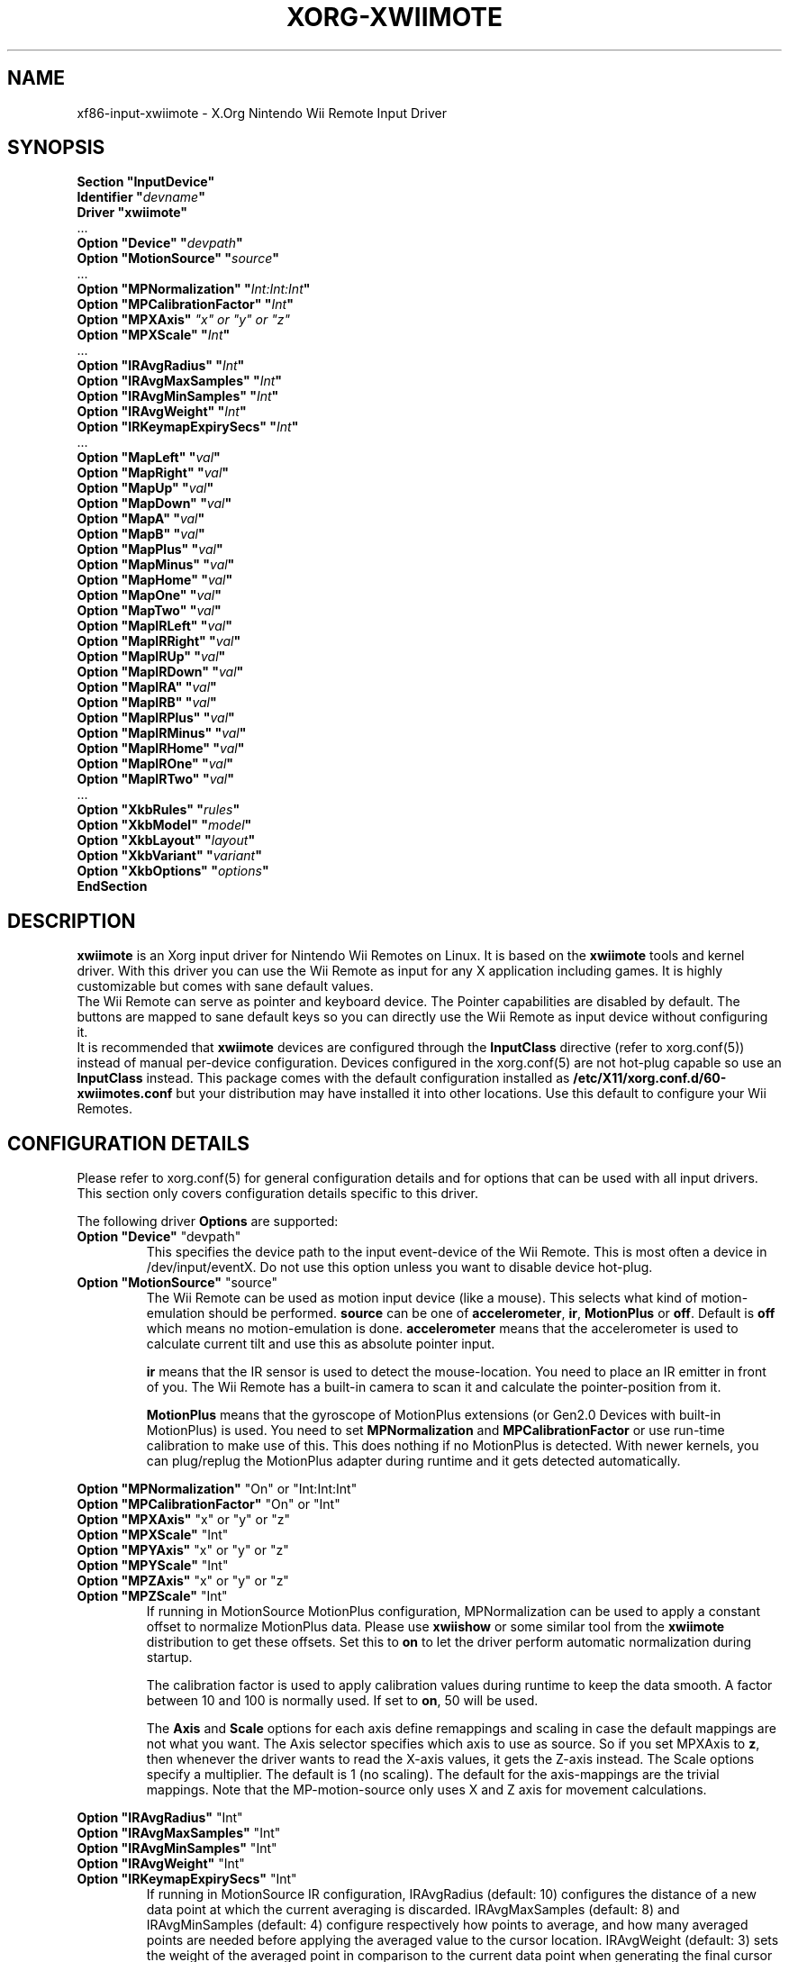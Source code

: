 .\"
.\" Written 2012 by David Herrmann
.\" Dedicated to the Public Domain
.\"
.ds q \N'34'
.TH XORG-XWIIMOTE 4 "xf86-input-xwiimote" "David Herrmann" "X Version 11"
.SH NAME
xf86-input-xwiimote \- X.Org Nintendo Wii Remote Input Driver
.SH SYNOPSIS
.nf
.B "Section \*qInputDevice\*q"
.BI "  Identifier \*q" devname \*q
.B  "  Driver \*qxwiimote\*q"
\ \ ...
.BI "  Option \*qDevice\*q        \*q" devpath \*q
.BI "  Option \*qMotionSource\*q  \*q" source \*q
\ \ ...
.BI "  Option \*qMPNormalization\*q \*q" Int:Int:Int \*q
.BI "  Option \*qMPCalibrationFactor\*q \*q" Int \*q
.BI "  Option \*qMPXAxis\*q       " "\*qx\*q or \*qy\*q or \*qz\*q"
.BI "  Option \*qMPXScale\*q      \*q" Int \*q
\ \ ...
.BI "  Option \*qIRAvgRadius\*q   \*q" Int \*q
.BI "  Option \*qIRAvgMaxSamples\*q \*q" Int \*q
.BI "  Option \*qIRAvgMinSamples\*q \*q" Int \*q
.BI "  Option \*qIRAvgWeight\*q   \*q" Int \*q
.BI "  Option \*qIRKeymapExpirySecs\*q \*q" Int \*q
\ \ ...
.BI "  Option \*qMapLeft\*q       \*q" val \*q
.BI "  Option \*qMapRight\*q      \*q" val \*q
.BI "  Option \*qMapUp\*q         \*q" val \*q
.BI "  Option \*qMapDown\*q       \*q" val \*q
.BI "  Option \*qMapA\*q          \*q" val \*q
.BI "  Option \*qMapB\*q          \*q" val \*q
.BI "  Option \*qMapPlus\*q       \*q" val \*q
.BI "  Option \*qMapMinus\*q      \*q" val \*q
.BI "  Option \*qMapHome\*q       \*q" val \*q
.BI "  Option \*qMapOne\*q        \*q" val \*q
.BI "  Option \*qMapTwo\*q        \*q" val \*q
.BI "  Option \*qMapIRLeft\*q     \*q" val \*q
.BI "  Option \*qMapIRRight\*q    \*q" val \*q
.BI "  Option \*qMapIRUp\*q       \*q" val \*q
.BI "  Option \*qMapIRDown\*q     \*q" val \*q
.BI "  Option \*qMapIRA\*q        \*q" val \*q
.BI "  Option \*qMapIRB\*q        \*q" val \*q
.BI "  Option \*qMapIRPlus\*q     \*q" val \*q
.BI "  Option \*qMapIRMinus\*q    \*q" val \*q
.BI "  Option \*qMapIRHome\*q     \*q" val \*q
.BI "  Option \*qMapIROne\*q      \*q" val \*q
.BI "  Option \*qMapIRTwo\*q      \*q" val \*q
\ \ ...
.BI "  Option \*qXkbRules\*q      \*q" rules \*q
.BI "  Option \*qXkbModel\*q      \*q" model \*q
.BI "  Option \*qXkbLayout\*q     \*q" layout \*q
.BI "  Option \*qXkbVariant\*q    \*q" variant \*q
.BI "  Option \*qXkbOptions\*q    \*q" options \*q
.B EndSection
.fi
.SH DESCRIPTION
.B xwiimote
is an Xorg input driver for Nintendo Wii Remotes on Linux. It is based on the
.B xwiimote
tools and kernel driver. With this driver you can use the Wii Remote as input
for any X application including games. It is highly customizable but comes with
sane default values.
.br
The Wii Remote can serve as pointer and keyboard device. The Pointer
capabilities are disabled by default. The buttons are mapped to sane default
keys so you can directly use the Wii Remote as input device without configuring
it.
.br
It is recommended that
.B xwiimote
devices are configured through the
.B InputClass
directive (refer to xorg.conf(5)) instead of manual
per-device configuration. Devices configured in the
xorg.conf(5) are not hot-plug capable so use an
.B InputClass
instead. This package comes with the default configuration installed as
.B /etc/X11/xorg.conf.d/60-xwiimotes.conf
but your distribution may have installed it into other locations. Use this
default to configure your Wii Remotes.

.SH CONFIGURATION DETAILS
Please refer to xorg.conf(5) for general configuration
details and for options that can be used with all input drivers.  This
section only covers configuration details specific to this driver.
.PP
The following driver 
.B Options
are supported:

.IP "\fBOption \*qDevice\*q \fP\*qdevpath\*q"
This specifies the device path to the input event-device of the Wii Remote. This
is most often a device in /dev/input/eventX. Do not use this option unless you
want to disable device hot-plug.

.IP "\fBOption \*qMotionSource\*q \fP\*qsource\*q"
The Wii Remote can be used as motion input device (like a mouse). This selects
what kind of motion-emulation should be performed. \fBsource\fP can be one of
\fBaccelerometer\fP, \fBir\fP, \fBMotionPlus\fP or \fBoff\fP. Default is
\fBoff\fP which means no motion-emulation is done. \fBaccelerometer\fP means
that the accelerometer is used to calculate current tilt and use this as
absolute pointer input.

\fBir\fP means that the IR sensor is used to detect the mouse-location. You need
to place an IR emitter in front of you. The Wii Remote has a built-in camera to
scan it and calculate the pointer-position from it.

\fBMotionPlus\fP means that the gyroscope of MotionPlus extensions (or Gen2.0
Devices with built-in MotionPlus) is used. You need to set \fBMPNormalization\fP
and \fBMPCalibrationFactor\fP or use run-time calibration to make use of this.
This does nothing if no MotionPlus is detected. With newer kernels, you can
plug/replug the MotionPlus adapter during runtime and it gets detected
automatically.

.PP
.IR "\fBOption \*qMPNormalization\*q \fP" "\*qOn\*q or \*qInt:Int:Int\*q"
.br
.IR "\fBOption \*qMPCalibrationFactor\*q \fP" "\*qOn\*q or \*qInt\*q"
.br
.IR "\fBOption \*qMPXAxis\*q \fP" "\*qx\*q or \*qy\*q or \*qz\*q"
.br
.IR "\fBOption \*qMPXScale\*q \fP" "\*qInt\*q"
.br
.IR "\fBOption \*qMPYAxis\*q \fP" "\*qx\*q or \*qy\*q or \*qz\*q"
.br
.IR "\fBOption \*qMPYScale\*q \fP" "\*qInt\*q"
.br
.IR "\fBOption \*qMPZAxis\*q \fP" "\*qx\*q or \*qy\*q or \*qz\*q"
.br
.IR "\fBOption \*qMPZScale\*q \fP" "\*qInt\*q"
.RS
If running in MotionSource MotionPlus configuration, MPNormalization can be
used to apply a constant offset to normalize MotionPlus data. Please use
\fBxwiishow\fP or some similar tool from the \fBxwiimote\fP distribution to
get these offsets.
Set this to \fBon\fP to let the driver perform automatic normalization during
startup.

The calibration factor is used to apply calibration values during runtime to
keep the data smooth. A factor between 10 and 100 is normally used. If set to
\fBon\fP, 50 will be used.

The \fBAxis\fP and \fBScale\fP options for each axis define remappings and
scaling in case the default mappings are not what you want. The Axis selector
specifies which axis to use as source. So if you set MPXAxis to \fBz\fP, then
whenever the driver wants to read the X-axis values, it gets the Z-axis instead.
The Scale options specify a multiplier. The default is 1 (no scaling). The
default for the axis-mappings are the trivial mappings. Note that the
MP-motion-source only uses X and Z axis for movement calculations.
.RE

.PP
.IR "\fBOption \*qIRAvgRadius\*q \fP" "\*qInt\*q"
.br
.IR "\fBOption \*qIRAvgMaxSamples\*q \fP" "\*qInt\*q"
.br
.IR "\fBOption \*qIRAvgMinSamples\*q \fP" "\*qInt\*q"
.br
.IR "\fBOption \*qIRAvgWeight\*q \fP" "\*qInt\*q"
.br
.IR "\fBOption \*qIRKeymapExpirySecs\*q \fP" "\*qInt\*q"
.RS
If running in MotionSource IR configuration, IRAvgRadius (default: 10)
configures the distance of a new data point at which the current averaging is
discarded. IRAvgMaxSamples (default: 8) and IRAvgMinSamples (default: 4)
configure respectively how points to average, and how many averaged points are
needed before applying the averaged value to the cursor location. IRAvgWeight
(default: 3) sets the weight of the averaged point in comparison to the current
data point when generating the final cursor position.

When the Wii Remote is turned away from the IR source, IRKeymapExpirySecs
(default: 1) dictates how many seconds before the control mapping reverts to the
non-IR keys.
.RE

.PP
The following options specify keymaps for the buttons of a Wii Remote. The
\fIval\fP field of the options must be one of the linux input-key/btn constants.
You can find them in
.B /usr/include/linux/input.h.
They start with
.B KEY_*
or
.B BTN_*.
The option is case-insensitive so KEY_ENTER and Key_Enter are the same.
Additional values are \fBnone\fP, \fBoff\fP, \fB0\fP or \fBfalse\fP to disable
the given button or \fBleft-button\fP, \fBright-button\fP or \fBmiddle-button\fP
to emulate mouse-buttons instead of keyboard keys.

When \fBMotionSource\fP is set to \fBir\fP and the Wii Remote is pointed
towards the IR source, the IR mappings are used.  Otherwise, the non-IR
mappings are used.

.PP
.IR "\fBOption \*qMapLeft\*q \fP\*qval\*q"
.br
.IR "\fBOption \*qMapIRLeft\*q \fP\*qval\*q"
.RS
Specify the mapping of the
.B LEFT
button of the Wii Remote. Default is
.B KEY_LEFT
.RE

.PP
.IR "\fBOption \*qMapRight\*q \fP\*qval\*q"
.br
.IR "\fBOption \*qMapIRRight\*q \fP\*qval\*q"
.RS
Specify the mapping of the
.B RIGHT
button of the Wii Remote. Default is
.B KEY_RIGHT
.RE

.PP
.IR "\fBOption \*qMapUp\*q \fP\*qval\*q"
.br
.IR "\fBOption \*qMapIRUp\*q \fP\*qval\*q"
.RS
Specify the mapping of the
.B UP
button of the Wii Remote. Default is
.B KEY_UP
.RE

.PP
.IR "\fBOption \*qMapDown\*q \fP\*qval\*q"
.br
.IR "\fBOption \*qMapIRDown\*q \fP\*qval\*q"
.RS
Specify the mapping of the
.B DOWN
button of the Wii Remote. Default is
.B KEY_DOWN
.RE

.PP
.IR "\fBOption \*qMapA\*q \fP\*qval\*q"
.br
.IR "\fBOption \*qMapIRA\*q \fP\*qval\*q"
.RS
Specify the mapping of the
.B A
button of the Wii Remote. Default is
.B KEY_ENTER
.RE

.PP
.IR "\fBOption \*qMapB\*q \fP\*qval\*q"
.br
.IR "\fBOption \*qMapIRB\*q \fP\*qval\*q"
.RS
Specify the mapping of the
.B B
button of the Wii Remote. Default is
.B KEY_SPACE
.RE

.PP
.IR "\fBOption \*qMapPlus\*q \fP\*qval\*q"
.br
.IR "\fBOption \*qMapIRPlus\*q \fP\*qval\*q"
.RS
Specify the mapping of the
.B PLUS
button of the Wii Remote. Default is
.B KEY_VOLUMEUP
.RE

.PP
.IR "\fBOption \*qMapMinus\*q \fP\*qval\*q"
.br
.IR "\fBOption \*qMapIRMinus\*q \fP\*qval\*q"
.RS
Specify the mapping of the
.B MINUS
button of the Wii Remote. Default is
.B KEY_VOLUMEDOWN
.RE

.PP
.IR "\fBOption \*qMapHome\*q \fP\*qval\*q"
.br
.IR "\fBOption \*qMapIRHome\*q \fP\*qval\*q"
.RS
Specify the mapping of the
.B HOME
button of the Wii Remote. Default is
.B KEY_ESC
.RE

.PP
.IR "\fBOption \*qMapOne\*q \fP\*qval\*q"
.br
.IR "\fBOption \*qMapIROne\*q \fP\*qval\*q"
.RS
Specify the mapping of the
.B ONE
button of the Wii Remote. Default is
.B KEY_1
.RE

.PP
.IR "\fBOption \*qMapTwo\*q \fP\*qval\*q"
.br
.IR "\fBOption \*qMapIRTwo\*q \fP\*qval\*q"
.RS
Specify the mapping of the
.B TWO
button of the Wii Remote. Default is
.B KEY_2
.RE

.PP
The following options are standard X.org input device options which also apply
to Wii Remote devices:

.I "\fBOption \*qXkbRules\*q \fP\*qrules\*q"
.br
.I "\fBOption \*qXkbModel\*q \fP\*qmodel\*q"
.br
.I "\fBOption \*qXkbLayout\*q \fP\*qlayout\*q"
.br
.I "\fBOption \*qXkbVariant\*q \fP\*qvariant\*q"
.br
.I "\fBOption \*qXkbOptions\*q \fP\*qoptions\*q"
.RS
These are the standard Xkb options that select the RMLVO parameters of the
keyboard. See the Xkb man-pages for more information. Please be aware that
keymaps are applied to all keys before they are sent to the X clients. So take
that into account when configuring the other mappings of Wii Remotes.
.RE

.SH AUTHORS
David Herrmann <dh.herrmann@gmail.com>
.br
The XWiimote Project: http://dvdhrm.github.io/xwiimote
.br
The xf86-input-xwiimote Project: http://github.com/dvdhrm/xf86-input-xwiimote

.SH "SEE ALSO"
.BR xwiimote (7),
.BR xorg.conf (5),
.BR Xorg (1),
.BR X (7)
